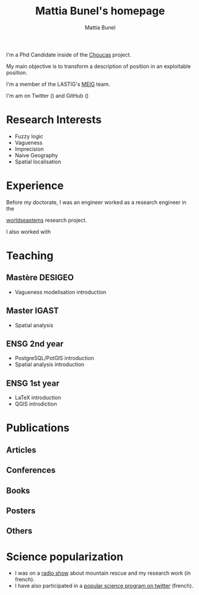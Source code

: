 #+Macro: fname Mattia
#+Macro: lname Bunel
#+Macro: me {{{fname}}} {{{lname}}}
#+Macro: halid mattia-bunel

#+OPTIONS: html-style:nil html5-fancy:t html-style-include-scripts:nil 
#+OPTIONS: title:t toc:nil num:nil html-postamble:nil
#+HTML_DOCTYPE: xhtml5

#+AUTHOR: {{{me}}}
#+TITLE: {{{me}}}'s homepage
#+DESCRIPTION: LASTIG {{{me}}}'s homepage

#+HTML_HEAD: <link href="https://fonts.googleapis.com/css?family=Saira+Extra+Condensed:500,700" rel="stylesheet">
#+HTML_HEAD: <link href="https://fonts.googleapis.com/css?family=Muli:400,400i,800,800i" rel="stylesheet">
#+HTML_HEAD: <link href="static/css/all.css" rel="stylesheet">
#+HTML_HEAD: <link href="css/mystyle.css" rel="stylesheet">
#+HTML_HEAD: <script src="js/hal.js" charset="utf-8"></script>
#+HTML_HEAD: <link rel=meta type="application/rdf+xml" title="FOAF" href="./static/foaf.rdf">

#+BEGIN_presentation
I'm a Phd Candidate inside of the [[http://choucas.ign.fr/][Choucas]] project. 

My main objective is to transform a description of position in an
exploitable position.
#+END_presentation

#+BEGIN_team
I'm a member of the LASTIG's [[https://umrlastig.github.io/meig/][MEIG]] team.
#+END_team

I'm am on Twitter (@@html:<a href="https://twitter.com/mattiabunel"><i
class="fab fa-twitter" href="./test"></i></a>@@) and GitHub (@@html:<a
href="https://github.com/MBunel"><i class="fab fa-github"
href="./test"></i></a>@@)
    
* Research Interests
- Fuzzy logic
- Vagueness
- Imprecision
- Naive Geography
- Spatial localisation
* Experience
Before my doctorate, I was an engineer 
worked as a research engineer in the

[[http://www.world-seastems.cnrs.fr/][worldseastems]] research project.

I also worked with 


* Teaching
** Mastère DESIGEO
- Vagueness modelisation introduction
** Master IGAST
- Spatial analysis
** ENSG 2nd year
- PostgreSQL/PotGIS introduction
- Spatial analysis introduction
** ENSG 1st year
- LaTeX introduction
- QGIS introdiction
# * Encadrement
* Publications
** Articles
#+BEGIN_export html
<ol id="pubJ" class="sub"></ol>
#+END_export
** Conferences
#+BEGIN_export html
<ol id="pubC" class="sub"></ol>
#+END_export
** Books
#+BEGIN_export html
<ol id="pubB" class="sub"></ol>
#+END_export
** Posters
#+BEGIN_export html
<ol id="pubW" class="sub"></ol>
#+END_export
** Others
#+BEGIN_export html
<ol id="pubO" class="sub"></ol>
#+END_export
#+BEGIN_EXPORT html
<script type="text/javascript">
window.onload = function() {
    var me = 'mattia-bunel';
    getJournalPublicationsAuthor(me);
    getConfPublicationsAuthor(me);
    getBookPublicationsAuthor(me);
    getWorkshopPublicationsAuthor(me);
    getOtherPublicationsAuthor(me);
    //getInvitedTalksAuthor(me);
};
</script>
#+END_EXPORT
* Science popularization
- I was on a [[https://www.radiocampusparis.org/insitu15-la-high-tech-au-service-des-secours-en-montagne-2-19/#embed][radio show]] about mountain rescue and my research work (in french).
- I have also participated in a [[https://twitter.com/EnDirectDuLabo/status/1092344316578676736][popular science program on twitter]] (french).
